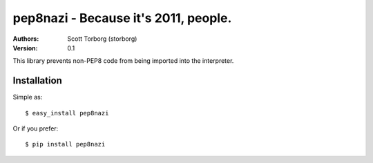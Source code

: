 ==================================================================================
pep8nazi - Because it's 2011, people.
==================================================================================

:Authors:
    Scott Torborg (storborg)
:Version: 0.1

This library prevents non-PEP8 code from being imported into the interpreter.

Installation
============

Simple as::

    $ easy_install pep8nazi 

Or if you prefer::

    $ pip install pep8nazi


.. # vim: syntax=rst expandtab tabstop=4 shiftwidth=4 shiftround
